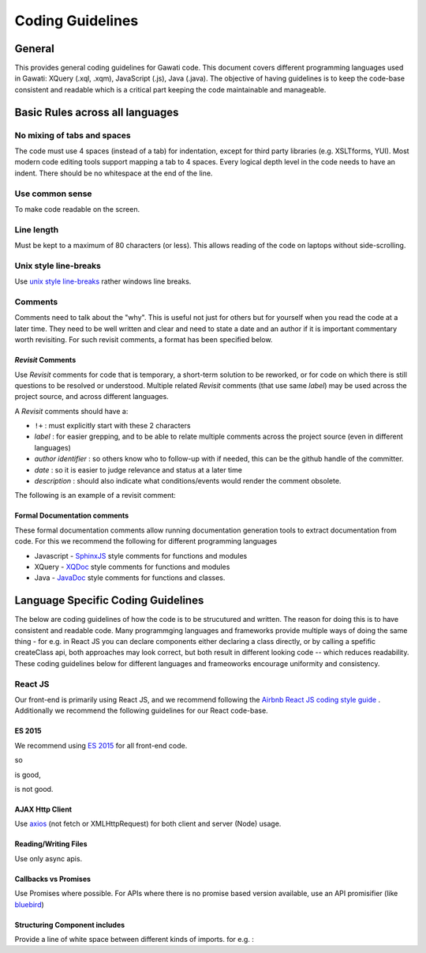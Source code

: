 Coding Guidelines
#################

General
=======

This provides general coding guidelines for Gawati code. This document
covers different programming languages used in Gawati: XQuery (.xql,
.xqm), JavaScript (.js), Java (.java). The objective of having
guidelines is to keep the code-base consistent and readable which is a
critical part keeping the code maintainable and manageable.

Basic Rules across all languages
================================

No mixing of tabs and spaces
----------------------------

The code must use 4 spaces (instead of a tab) for indentation, except
for third party libraries (e.g. XSLTforms, YUI). Most modern code
editing tools support mapping a tab to 4 spaces. Every logical depth
level in the code needs to have an indent. There should be no whitespace
at the end of the line.

Use common sense
----------------

To make code readable on the screen.

Line length
-----------

Must be kept to a maximum of 80 characters (or less). This allows
reading of the code on laptops without side-scrolling.

Unix style line-breaks
----------------------

Use `unix style
line-breaks <http://www.cs.toronto.edu/~krueger/csc209h/tut/line-endings.html>`__
rather windows line breaks.

Comments
--------

Comments need to talk about the "why". This is useful not just for
others but for yourself when you read the code at a later time. They
need to be well written and clear and need to state a date and an author
if it is important commentary worth revisiting. For such revisit
comments, a format has been specified below.

*Revisit* Comments
~~~~~~~~~~~~~~~~~~

Use *Revisit* comments for code that is temporary, a short-term solution
to be reworked, or for code on which there is still questions to be
resolved or understood. Multiple related *Revisit* comments (that use
same *label*) may be used across the project source, and across
different languages.

A *Revisit* comments should have a: 

* ``!+`` : must explicitly start with these 2 characters 
* *label* : for easier grepping, and to be able to relate multiple comments across the project source (even in different languages)
* *author identifier* : so others know who to follow-up with if needed, this can be the github handle of the committer. 
* *date* : so it is easier to judge relevance and status at a later time 
* *description* : should also indicate what conditions/events would render the comment obsolete.

The following is an example of a revisit comment:

.. code-block:: javascript
  :linenos:
  
   /**
     * !+LINK_ROUTE(kohsah, 2017-12-31) Switching to using linkRoute instead of hard-coded link URL
     *
     */

Formal Documentation comments
~~~~~~~~~~~~~~~~~~~~~~~~~~~~~

These formal documentation comments allow running documentation
generation tools to extract documentation from code. For this we
recommend the following for different programming languages

-  Javascript - `SphinxJS <https://pypi.python.org/pypi/sphinx-js/>`__ style comments for
   functions and modules
-  XQuery - `XQDoc <http://exist-db.org/exist/apps/doc/xqdoc.xml>`__
   style comments for functions and modules
-  Java -
   `JavaDoc <http://www.oracle.com/technetwork/java/javase/documentation/index-137868.html>`__
   style comments for functions and classes.

Language Specific Coding Guidelines
===================================

The below are coding guidelines of how the code is to be strucutured and written. The reason for doing this is to have consistent and readable code. Many programmging languages and frameworks provide multiple ways of doing the same thing - for e.g. in React JS you can declare components either declaring a class directly, or by calling a spefific createClass api, both approaches may look correct, but both result in different looking code -- which reduces readability. These coding guidelines below for different languages and frameoworks encourage uniformity and consistency. 

React JS  
--------

Our front-end is primarily using React JS, and we recommend following the `Airbnb React JS coding  style guide <https://github.com/airbnb/javascript/tree/master/react>`__ . 
Additionally we recommend the following guidelines for our React code-base. 

ES 2015
~~~~~~~

We recommend using `ES 2015 <https://babeljs.io/learn-es2015/>`__ for all front-end code. 

so 

.. code-block:: javascript
  :linenos:
  
  import { getLangs } from "../utils/i18nhelper";


is good, 


.. code-block:: javascript
  :linenos:
  
  require("../utils/i18nhelper");

is not good.


AJAX Http Client
~~~~~~~~~~~~~~~~

Use `axios <https://github.com/axios/axios>`__ (not fetch or XMLHttpRequest) for both client and server (Node) usage.

Reading/Writing Files
~~~~~~~~~~~~~~~~~~~~~

Use only async apis. 

Callbacks vs Promises
~~~~~~~~~~~~~~~~~~~~~

Use Promises where possible. For APIs where there is no promise based version available, use an API promisifier (like `bluebird <http://bluebirdjs.com/>`__)

Structuring Component includes
~~~~~~~~~~~~~~~~~~~~~~~~~~~~~~

Provide a line of white space between different kinds of imports. for e.g. :

.. code-block:: javascript
  :linenos:
    
    //  external component includes
    import React from 'react';  
    import axios from 'axios';  

    //  utility function includes
    import {apiGetCall} from '../api';                      
    import {coerceIntoArray} from '../utils/generalhelper'; 

    // component & container includes
    import DivFeed from '../components/DivFeed';                        
    import DivListing from '../components/DivListing';              
    import ExprAbstract from './ExprAbstract';
    import SearchListPaginator from '../components/SearchListPaginator';
    import GwSpinner from '../components/GwSpinner';

    // css & image includes
    import '../css/ListingContentColumn.css';



